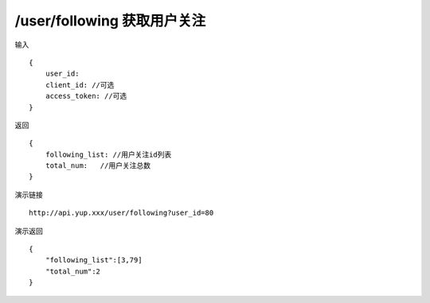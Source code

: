 /user/following 获取用户关注
=======================================


输入 ::

    {
        user_id: 
        client_id: //可选
        access_token: //可选
    }


返回 ::

    {
        following_list: //用户关注id列表
        total_num:   //用户关注总数 
    }


演示链接 ::

    http://api.yup.xxx/user/following?user_id=80


演示返回 ::

    {
        "following_list":[3,79]
        "total_num":2
    }
